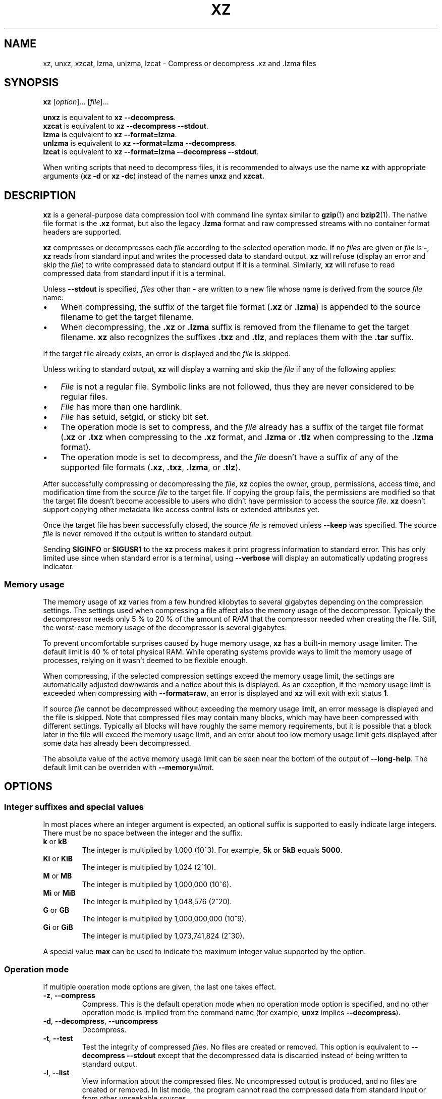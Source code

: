 '\" t
.\"
.\" Author: Lasse Collin
.\"
.\" This file has been put into the public domain.
.\" You can do whatever you want with this file.
.\"
.TH XZ 1 "2009-11-14" "Tukaani" "XZ Utils"
.SH NAME
xz, unxz, xzcat, lzma, unlzma, lzcat \- Compress or decompress .xz and .lzma files
.SH SYNOPSIS
.B xz
.RI [ option ]...
.RI [ file ]...
.PP
.B unxz
is equivalent to
.BR "xz \-\-decompress" .
.br
.B xzcat
is equivalent to
.BR "xz \-\-decompress \-\-stdout" .
.br
.B lzma
is equivalent to
.BR "xz \-\-format=lzma" .
.br
.B unlzma
is equivalent to
.BR "xz \-\-format=lzma \-\-decompress" .
.br
.B lzcat
is equivalent to
.BR "xz \-\-format=lzma \-\-decompress \-\-stdout" .
.PP
When writing scripts that need to decompress files, it is recommended to
always use the name
.B xz
with appropriate arguments
.RB ( "xz \-d"
or
.BR "xz \-dc" )
instead of the names
.B unxz
and
.BR xzcat.
.SH DESCRIPTION
.B xz
is a general-purpose data compression tool with command line syntax similar to
.BR gzip (1)
and
.BR bzip2 (1).
The native file format is the
.B .xz
format, but also the legacy
.B .lzma
format and raw compressed streams with no container format headers
are supported.
.PP
.B xz
compresses or decompresses each
.I file
according to the selected operation mode.
If no
.I files
are given or
.I file
is
.BR \- ,
.B xz
reads from standard input and writes the processed data to standard output.
.B xz
will refuse (display an error and skip the
.IR file )
to write compressed data to standard output if it is a terminal. Similarly,
.B xz
will refuse to read compressed data from standard input if it is a terminal.
.PP
Unless
.B \-\-stdout
is specified,
.I files
other than
.B \-
are written to a new file whose name is derived from the source
.I file
name:
.IP \(bu 3
When compressing, the suffix of the target file format
.RB ( .xz
or
.BR .lzma )
is appended to the source filename to get the target filename.
.IP \(bu 3
When decompressing, the
.B .xz
or
.B .lzma
suffix is removed from the filename to get the target filename.
.B xz
also recognizes the suffixes
.B .txz
and
.BR .tlz ,
and replaces them with the
.B .tar
suffix.
.PP
If the target file already exists, an error is displayed and the
.I file
is skipped.
.PP
Unless writing to standard output,
.B xz
will display a warning and skip the
.I file
if any of the following applies:
.IP \(bu 3
.I File
is not a regular file. Symbolic links are not followed, thus they
are never considered to be regular files.
.IP \(bu 3
.I File
has more than one hardlink.
.IP \(bu 3
.I File
has setuid, setgid, or sticky bit set.
.IP \(bu 3
The operation mode is set to compress, and the
.I file
already has a suffix of the target file format
.RB ( .xz
or
.B .txz
when compressing to the
.B .xz
format, and
.B .lzma
or
.B .tlz
when compressing to the
.B .lzma
format).
.IP \(bu 3
The operation mode is set to decompress, and the
.I file
doesn't have a suffix of any of the supported file formats
.RB ( .xz ,
.BR .txz ,
.BR .lzma ,
or
.BR .tlz ).
.PP
After successfully compressing or decompressing the
.IR file ,
.B xz
copies the owner, group, permissions, access time, and modification time
from the source
.I file
to the target file. If copying the group fails, the permissions are modified
so that the target file doesn't become accessible to users who didn't have
permission to access the source
.IR file .
.B xz
doesn't support copying other metadata like access control lists
or extended attributes yet.
.PP
Once the target file has been successfully closed, the source
.I file
is removed unless
.B \-\-keep
was specified. The source
.I file
is never removed if the output is written to standard output.
.PP
Sending
.B SIGINFO
or
.B SIGUSR1
to the
.B xz
process makes it print progress information to standard error.
This has only limited use since when standard error is a terminal, using
.B \-\-verbose
will display an automatically updating progress indicator.
.SS "Memory usage"
The memory usage of
.B xz
varies from a few hundred kilobytes to several gigabytes depending on
the compression settings. The settings used when compressing a file
affect also the memory usage of the decompressor. Typically the decompressor
needs only 5\ % to 20\ % of the amount of RAM that the compressor needed when
creating the file. Still, the worst-case memory usage of the decompressor
is several gigabytes.
.PP
To prevent uncomfortable surprises caused by huge memory usage,
.B xz
has a built-in memory usage limiter. The default limit is 40 % of total
physical RAM. While operating systems provide ways to limit the memory usage
of processes, relying on it wasn't deemed to be flexible enough.
.PP
When compressing, if the selected compression settings exceed the memory
usage limit, the settings are automatically adjusted downwards and a notice
about this is displayed. As an exception, if the memory usage limit is
exceeded when compressing with
.BR \-\-format=raw ,
an error is displayed and
.B xz
will exit with exit status
.BR 1 .
.PP
If source
.I file
cannot be decompressed without exceeding the memory usage limit, an error
message is displayed and the file is skipped. Note that compressed files
may contain many blocks, which may have been compressed with different
settings. Typically all blocks will have roughly the same memory requirements,
but it is possible that a block later in the file will exceed the memory usage
limit, and an error about too low memory usage limit gets displayed after some
data has already been decompressed.
.PP
The absolute value of the active memory usage limit can be seen near
the bottom of the output of
.BR \-\-long\-help .
The default limit can be overriden with
\fB\-\-memory=\fIlimit\fR.
.SH OPTIONS
.SS "Integer suffixes and special values"
In most places where an integer argument is expected, an optional suffix
is supported to easily indicate large integers. There must be no space
between the integer and the suffix.
.TP
.BR k " or " kB
The integer is multiplied by 1,000 (10^3). For example,
.B "5k"
or
.B "5kB"
equals
.BR "5000" .
.TP
.BR Ki " or " KiB
The integer is multiplied by 1,024 (2^10).
.TP
.BR M " or " MB
The integer is multiplied by 1,000,000 (10^6).
.TP
.BR Mi " or " MiB
The integer is multiplied by 1,048,576 (2^20).
.TP
.BR G " or " GB
The integer is multiplied by 1,000,000,000 (10^9).
.TP
.BR Gi " or " GiB
The integer is multiplied by 1,073,741,824 (2^30).
.PP
A special value
.B max
can be used to indicate the maximum integer value supported by the option.
.SS "Operation mode"
If multiple operation mode options are given, the last one takes effect.
.TP
.BR \-z ", " \-\-compress
Compress. This is the default operation mode when no operation mode option
is specified, and no other operation mode is implied from the command name
(for example,
.B unxz
implies
.BR \-\-decompress ).
.TP
.BR \-d ", " \-\-decompress ", " \-\-uncompress
Decompress.
.TP
.BR \-t ", " \-\-test
Test the integrity of compressed
.IR files .
No files are created or removed. This option is equivalent to
.B "\-\-decompress \-\-stdout"
except that the decompressed data is discarded instead of being
written to standard output.
.TP
.BR \-l ", " \-\-list
View information about the compressed files. No uncompressed output is
produced, and no files are created or removed. In list mode, the program
cannot read the compressed data from standard input or from other
unseekable sources.
.IP
.B "This feature has not been implemented yet."
.SS "Operation modifiers"
.TP
.BR \-k ", " \-\-keep
Keep (don't delete) the input files.
.TP
.BR \-f ", " \-\-force
This option has several effects:
.RS
.IP \(bu 3
If the target file already exists, delete it before compressing or
decompressing.
.IP \(bu 3
Compress or decompress even if the input is not a regular file,
has more than one hardlink, or has setuid, setgid, or sticky bit set.
The setuid, setgid, and sticky bits are not copied to the target file.
.IP \(bu 3
If combined with
.B \-\-decompress
.BR \-\-stdout
and
.B xz
doesn't recognize the type of the source file,
.B xz
will copy the source file as is to standard output. This allows using
.B xzcat
.B \--force
like
.BR cat (1)
for files that have not been compressed with
.BR xz .
Note that in future,
.B xz
might support new compressed file formats, which may make
.B xz
decompress more types of files instead of copying them as is to
standard output.
.BI \-\-format= format
can be used to restrict
.B xz
to decompress only a single file format.
.IP \(bu 3
Allow writing compressed data to a terminal, and reading compressed data
from a terminal.
.RE
.TP
.BR \-c ", " \-\-stdout ", " \-\-to-stdout
Write the compressed or decompressed data to standard output instead of
a file. This implies
.BR \-\-keep .
.TP
\fB\-S\fR \fI.suf\fR, \fB\-\-suffix=\fI.suf
When compressing, use
.I .suf
as the suffix for the target file instead of
.B .xz
or
.BR .lzma .
If not writing to standard output and the source file already has the suffix
.IR .suf ,
a warning is displayed and the file is skipped.
.IP
When decompressing, recognize also files with the suffix
.I .suf
in addition to files with the
.BR .xz ,
.BR .txz ,
.BR .lzma ,
or
.B .tlz
suffix. If the source file has the suffix
.IR .suf ,
the suffix is removed to get the target filename.
.IP
When compressing or decompressing raw streams
.RB ( \-\-format=raw ),
the suffix must always be specified unless writing to standard output,
because there is no default suffix for raw streams.
.TP
\fB\-\-files\fR[\fB=\fIfile\fR]
Read the filenames to process from
.IR file ;
if
.I file
is omitted, filenames are read from standard input. Filenames must be
terminated with the newline character. A dash
.RB ( \- )
is taken as a regular filename; it doesn't mean standard input.
If filenames are given also as command line arguments, they are
processed before the filenames read from
.IR file .
.TP
\fB\-\-files0\fR[\fB=\fIfile\fR]
This is identical to \fB\-\-files\fR[\fB=\fIfile\fR] except that the
filenames must be terminated with the null character.
.SS "Basic file format and compression options"
.TP
\fB\-F\fR \fIformat\fR, \fB\-\-format=\fIformat
Specify the file format to compress or decompress:
.RS
.IP \(bu 3
.BR auto :
This is the default. When compressing,
.B auto
is equivalent to
.BR xz .
When decompressing, the format of the input file is autodetected. Note that
raw streams (created with
.BR \-\-format=raw )
cannot be autodetected.
.IP \(bu 3
.BR xz :
Compress to the
.B .xz
file format, or accept only
.B .xz
files when decompressing.
.IP \(bu 3
.B lzma
or
.BR alone :
Compress to the legacy
.B .lzma
file format, or accept only
.B .lzma
files when decompressing. The alternative name
.B alone
is provided for backwards compatibility with LZMA Utils.
.IP \(bu 3
.BR raw :
Compress or uncompress a raw stream (no headers). This is meant for advanced
users only. To decode raw streams, you need to set not only
.B \-\-format=raw
but also specify the filter chain, which would normally be stored in the
container format headers.
.RE
.TP
\fB\-C\fR \fIcheck\fR, \fB\-\-check=\fIcheck
Specify the type of the integrity check, which is calculated from the
uncompressed data. This option has an effect only when compressing into the
.B .xz
format; the
.B .lzma
format doesn't support integrity checks.
The integrity check (if any) is verified when the
.B .xz
file is decompressed.
.IP
Supported
.I check
types:
.RS
.IP \(bu 3
.BR none :
Don't calculate an integrity check at all. This is usually a bad idea. This
can be useful when integrity of the data is verified by other means anyway.
.IP \(bu 3
.BR crc32 :
Calculate CRC32 using the polynomial from IEEE-802.3 (Ethernet).
.IP \(bu 3
.BR crc64 :
Calculate CRC64 using the polynomial from ECMA-182. This is the default, since
it is slightly better than CRC32 at detecting damaged files and the speed
difference is negligible.
.IP \(bu 3
.BR sha256 :
Calculate SHA-256. This is somewhat slower than CRC32 and CRC64.
.RE
.IP
Integrity of the
.B .xz
headers is always verified with CRC32. It is not possible to change or
disable it.
.TP
.BR \-0 " ... " \-9
Select compression preset. If a preset level is specified multiple times,
the last one takes effect.
.IP
The compression preset levels can be categorised roughly into three
categories:
.RS
.IP "\fB\-0\fR ... \fB\-2"
Fast presets with relatively low memory usage.
.B \-1
and
.B \-2
should give compression speed and ratios comparable to
.B "bzip2 \-1"
and
.BR "bzip2 \-9" ,
respectively.
Currently
.B \-0
is not very good (not much faster than
.B \-1
but much worse compression). In future,
.B \-0
may be indicate some fast algorithm instead of LZMA2.
.IP "\fB\-3\fR ... \fB\-5"
Good compression ratio with low to medium memory usage.
These are significantly slower than levels 0\-2.
.IP "\fB\-6\fR ... \fB\-9"
Excellent compression with medium to high memory usage. These are also
slower than the lower preset levels. The default is
.BR \-6 .
Unless you want to maximize the compression ratio, you probably don't want
a higher preset level than
.B \-7
due to speed and memory usage.
.RE
.IP
The exact compression settings (filter chain) used by each preset may
vary between
.B xz
versions. The settings may also vary between files being compressed, if
.B xz
determines that modified settings will probably give better compression
ratio without significantly affecting compression time or memory usage.
.IP
Because the settings may vary, the memory usage may vary too. The following
table lists the maximum memory usage of each preset level, which won't be
exceeded even in future versions of
.BR xz .
.IP
.B "FIXME: The table below is just a rough idea."
.RS
.RS
.TS
tab(;);
c c c
n n n.
Preset;Compression;Decompression
\-0;6 MiB;1 MiB
\-1;6 MiB;1 MiB
\-2;10 MiB;1 MiB
\-3;20 MiB;2 MiB
\-4;30 MiB;3 MiB
\-5;60 MiB;6 MiB
\-6;100 MiB;10 MiB
\-7;200 MiB;20 MiB
\-8;400 MiB;40 MiB
\-9;800 MiB;80 MiB
.TE
.RE
.RE
.IP
When compressing,
.B xz
automatically adjusts the compression settings downwards if
the memory usage limit would be exceeded, so it is safe to specify
a high preset level even on systems that don't have lots of RAM.
.TP
.BR \-\-fast " and " \-\-best
These are somewhat misleading aliases for
.B \-0
and
.BR \-9 ,
respectively.
These are provided only for backwards compatibility with LZMA Utils.
Avoid using these options.
.IP
Especially the name of
.B \-\-best
is misleading, because the definition of best depends on the input data,
and that usually people don't want the very best compression ratio anyway,
because it would be very slow.
.TP
.BR \-e ", " \-\-extreme
Modify the compression preset (\fB\-0\fR ... \fB\-9\fR) so that a little bit
better compression ratio can be achieved without increasing memory usage
of the compressor or decompressor (exception: compressor memory usage may
increase a little with presets \fB\-0\fR ... \fB\-2\fR). The downside is that
the compression time will increase dramatically (it can easily double).
.TP
\fB\-M\fR \fIlimit\fR, \fB\-\-memory=\fIlimit
Set the memory usage limit. If this option is specied multiple times,
the last one takes effect. The
.I limit
can be specified in multiple ways:
.RS
.IP \(bu 3
The
.I limit
can be an absolute value in bytes. Using an integer suffix like
.B MiB
can be useful. Example:
.B "\-\-memory=80MiB"
.IP \(bu 3
The
.I limit
can be specified as a percentage of physical RAM. Example:
.B "\-\-memory=70%"
.IP \(bu 3
The
.I limit
can be reset back to its default value (currently 40 % of physical RAM)
by setting it to
.BR 0 .
.IP \(bu 3
The memory usage limiting can be effectively disabled by setting
.I limit
to
.BR max .
This isn't recommended. It's usually better to use, for example,
.BR \-\-memory=90% .
.RE
.IP
The current
.I limit
can be seen near the bottom of the output of the
.B \-\-long-help
option.
.TP
\fB\-T\fR \fIthreads\fR, \fB\-\-threads=\fIthreads
Specify the maximum number of worker threads to use. The default is
the number of available CPU cores. You can see the current value of
.I threads
near the end of the output of the
.B \-\-long\-help
option.
.IP
The actual number of worker threads can be less than
.I threads
if using more threads would exceed the memory usage limit.
In addition to CPU-intensive worker threads,
.B xz
may use a few auxiliary threads, which don't use a lot of CPU time.
.IP
.B "Multithreaded compression and decompression are not implemented yet,"
.B "so this option has no effect for now."
.SS Custom compressor filter chains
A custom filter chain allows specifying the compression settings in detail
instead of relying on the settings associated to the preset levels.
When a custom filter chain is specified, the compression preset level options
(\fB\-0\fR ... \fB\-9\fR and \fB\-\-extreme\fR) are silently ignored.
.PP
A filter chain is comparable to piping on the UN*X command line.
When compressing, the uncompressed input goes to the first filter, whose
output goes to the next filter (if any). The output of the last filter
gets written to the compressed file. The maximum number of filters in
the chain is four, but typically a filter chain has only one or two filters.
.PP
Many filters have limitations where they can be in the filter chain:
some filters can work only as the last filter in the chain, some only
as a non-last filter, and some work in any position in the chain. Depending
on the filter, this limitation is either inherent to the filter design or
exists to prevent security issues.
.PP
A custom filter chain is specified by using one or more filter options in
the order they are wanted in the filter chain. That is, the order of filter
options is significant! When decoding raw streams
.RB ( \-\-format=raw ),
the filter chain is specified in the same order as it was specified when
compressing.
.PP
Filters take filter-specific
.I options
as a comma-separated list. Extra commas in
.I options
are ignored. Every option has a default value, so you need to
specify only those you want to change.
.TP
\fB\-\-lzma1\fR[\fB=\fIoptions\fR], \fB\-\-lzma2\fR[\fB=\fIoptions\fR]
Add LZMA1 or LZMA2 filter to the filter chain. These filter can be used
only as the last filter in the chain.
.IP
LZMA1 is a legacy filter, which is supported almost solely due to the legacy
.B .lzma
file format, which supports only LZMA1. LZMA2 is an updated
version of LZMA1 to fix some practical issues of LZMA1. The
.B .xz
format uses LZMA2, and doesn't support LZMA1 at all. Compression speed and
ratios of LZMA1 and LZMA2 are practically the same.
.IP
LZMA1 and LZMA2 share the same set of
.IR options :
.RS
.TP
.BI preset= preset
Reset all LZMA1 or LZMA2
.I options
to
.IR preset .
.I Preset
consist of an integer, which may be followed by single-letter preset
modifiers. The integer can be from
.B 0
to
.BR 9 ,
matching the command line options \fB\-0\fR ... \fB\-9\fR.
The only supported modifier is currently
.BR e ,
which matches
.BR \-\-extreme .
.IP
The default
.I preset
is
.BR 6 ,
from which the default values for the rest of the LZMA1 or LZMA2
.I options
are taken.
.TP
.BI dict= size
Dictionary (history buffer) size indicates how many bytes of the recently
processed uncompressed data is kept in memory. One method to reduce size of
the uncompressed data is to store distance-length pairs, which
indicate what data to repeat from the dictionary buffer. The bigger
the dictionary, the better the compression ratio usually is,
but dictionaries bigger than the uncompressed data are waste of RAM.
.IP
Typical dictionary size is from 64 KiB to 64 MiB. The minimum is 4 KiB.
The maximum for compression is currently 1.5 GiB. The decompressor already
supports dictionaries up to one byte less than 4 GiB, which is the
maximum for LZMA1 and LZMA2 stream formats.
.IP
Dictionary size has the biggest effect on compression ratio.
Dictionary size and match finder together determine the memory usage of
the LZMA1 or LZMA2 encoder. The same dictionary size is required
for decompressing that was used when compressing, thus the memory usage of
the decoder is determined by the dictionary size used when compressing.
.TP
.BI lc= lc
Specify the number of literal context bits. The minimum is
.B 0
and the maximum is
.BR 4 ;
the default is
.BR 3 .
In addition, the sum of
.I lc
and
.I lp
must not exceed
.BR 4 .
.TP
.BI lp= lp
Specify the number of literal position bits. The minimum is
.B 0
and the maximum is
.BR 4 ;
the default is
.BR 0 .
.TP
.BI pb= pb
Specify the number of position bits. The minimum is
.B 0
and the maximum is
.BR 4 ;
the default is
.BR 2 .
.TP
.BI mode= mode
Compression
.I mode
specifies the function used to analyze the data produced by the match finder.
Supported
.I modes
are
.B fast
and
.BR normal .
The default is
.B fast
for
.I presets
.BR 0 \- 2
and
.B normal
for
.I presets
.BR 3 \- 9 .
.TP
.BI mf= mf
Match finder has a major effect on encoder speed, memory usage, and
compression ratio. Usually Hash Chain match finders are faster than
Binary Tree match finders. Hash Chains are usually used together with
.B mode=fast
and Binary Trees with
.BR mode=normal .
The memory usage formulas are only rough estimates,
which are closest to reality when
.I dict
is a power of two.
.RS
.TP
.B hc3
Hash Chain with 2- and 3-byte hashing
.br
Minimum value for
.IR nice :
3
.br
Memory usage:
.I dict
* 7.5 (if
.I dict
<= 16 MiB);
.br
.I dict
* 5.5 + 64 MiB (if
.I dict
> 16 MiB)
.TP
.B hc4
Hash Chain with 2-, 3-, and 4-byte hashing
.br
Minimum value for
.IR nice :
4
.br
Memory usage:
.I dict
* 7.5
.TP
.B bt2
Binary Tree with 2-byte hashing
.br
Minimum value for
.IR nice :
2
.br
Memory usage:
.I dict
* 9.5
.TP
.B bt3
Binary Tree with 2- and 3-byte hashing
.br
Minimum value for
.IR nice :
3
.br
Memory usage:
.I dict
* 11.5 (if
.I dict
<= 16 MiB);
.br
.I dict
* 9.5 + 64 MiB (if
.I dict
> 16 MiB)
.TP
.B bt4
Binary Tree with 2-, 3-, and 4-byte hashing
.br
Minimum value for
.IR nice :
4
.br
Memory usage:
.I dict
* 11.5
.RE
.TP
.BI nice= nice
Specify what is considered to be a nice length for a match. Once a match
of at least
.I nice
bytes is found, the algorithm stops looking for possibly better matches.
.IP
.I nice
can be 2\-273 bytes. Higher values tend to give better compression ratio
at expense of speed. The default depends on the
.I preset
level.
.TP
.BI depth= depth
Specify the maximum search depth in the match finder. The default is the
special value
.BR 0 ,
which makes the compressor determine a reasonable
.I depth
from
.I mf
and
.IR nice .
.IP
Using very high values for
.I depth
can make the encoder extremely slow with carefully crafted files.
Avoid setting the
.I depth
over 1000 unless you are prepared to interrupt the compression in case it
is taking too long.
.RE
.IP
When decoding raw streams
.RB ( \-\-format=raw ),
LZMA2 needs only the value of
.BR dict .
LZMA1 needs also
.BR lc ,
.BR lp ,
and
.BR pb.
.TP
\fB\-\-x86\fR[\fB=\fIoptions\fR]
.TP
\fB\-\-powerpc\fR[\fB=\fIoptions\fR]
.TP
\fB\-\-ia64\fR[\fB=\fIoptions\fR]
.TP
\fB\-\-arm\fR[\fB=\fIoptions\fR]
.TP
\fB\-\-armthumb\fR[\fB=\fIoptions\fR]
.TP
\fB\-\-sparc\fR[\fB=\fIoptions\fR]
Add a branch/call/jump (BCJ) filter to the filter chain. These filters
can be used only as non-last filter in the filter chain.
.IP
A BCJ filter converts relative addresses in the machine code to their
absolute counterparts. This doesn't change the size of the data, but
it increases redundancy, which allows e.g. LZMA2 to get better
compression ratio.
.IP
The BCJ filters are always reversible, so using a BCJ filter for wrong
type of data doesn't cause any data loss. However, applying a BCJ filter
for wrong type of data is a bad idea, because it tends to make the
compression ratio worse.
.IP
Different instruction sets have have different alignment:
.RS
.RS
.TS
tab(;);
l n l
l n l.
Filter;Alignment;Notes
x86;1;32-bit and 64-bit x86
PowerPC;4;Big endian only
ARM;4;Little endian only
ARM-Thumb;2;Little endian only
IA-64;16;Big or little endian
SPARC;4;Big or little endian
.TE
.RE
.RE
.IP
Since the BCJ-filtered data is usually compressed with LZMA2, the compression
ratio may be improved slightly if the LZMA2 options are set to match the
alignment of the selected BCJ filter. For example, with the IA-64 filter,
it's good to set
.B pb=4
with LZMA2 (2^4=16). The x86 filter is an exception; it's usually good to
stick to LZMA2's default four-byte alignment when compressing x86 executables.
.IP
All BCJ filters support the same
.IR options :
.RS
.TP
.BI start= offset
Specify the start
.I offset
that is used when converting between relative and absolute addresses.
The
.I offset
must be a multiple of the alignment of the filter (see the table above).
The default is zero. In practice, the default is good; specifying
a custom
.I offset
is almost never useful.
.IP
Specifying a non-zero start
.I offset
is probably useful only if the executable has multiple sections, and there
are many cross-section jumps or calls. Applying a BCJ filter separately for
each section with proper start offset and then compressing the result as
a single chunk may give some improvement in compression ratio compared
to applying the BCJ filter with the default
.I offset
for the whole executable.
.RE
.TP
\fB\-\-delta\fR[\fB=\fIoptions\fR]
Add Delta filter to the filter chain. The Delta filter
can be used only as non-last filter in the filter chain.
.IP
Currently only simple byte-wise delta calculation is supported. It can
be useful when compressing e.g. uncompressed bitmap images or uncompressed
PCM audio. However, special purpose algorithms may give significantly better
results than Delta + LZMA2. This is true especially with audio, which
compresses faster and better e.g. with FLAC.
.IP
Supported
.IR options :
.RS
.TP
.BI dist= distance
Specify the
.I distance
of the delta calculation as bytes.
.I distance
must be 1\-256. The default is 1.
.IP
For example, with
.B dist=2
and eight-byte input A1 B1 A2 B3 A3 B5 A4 B7, the output will be
A1 B1 01 02 01 02 01 02.
.RE
.SS "Other options"
.TP
.BR \-q ", " \-\-quiet
Suppress warnings and notices. Specify this twice to suppress errors too.
This option has no effect on the exit status. That is, even if a warning
was suppressed, the exit status to indicate a warning is still used.
.TP
.BR \-v ", " \-\-verbose
Be verbose. If standard error is connected to a terminal,
.B xz
will display a progress indicator.
Specifying
.B \-\-verbose
twice will give even more verbose output (useful mostly for debugging).
.IP
The progress indicator shows the following information:
.RS
.IP \(bu 3
Completion percentage is shown if the size of the input file is known.
That is, percentage cannot be shown in pipes.
.IP \(bu 3
Amount of compressed data produced (compressing) or consumed (decompressing).
.IP \(bu 3
Amount of uncompressed data consumed (compressing) or produced
(decompressing).
.IP \(bu 3
Compression ratio, which is calculated by dividing the amount of
compressed data processed so far by the amount of uncompressed data
processed so far.
.IP \(bu 3
Compression or decompression speed. This is measured as the amount of
uncompressed data consumed (compression) or produced (decompression)
per second. It is shown once a few seconds have passed since
.B xz
started processing the file.
.IP \(bu 3
Elapsed time or estimated time remaining.
Elapsed time is displayed in the format M:SS or H:MM:SS.
The estimated remaining time is displayed in a less precise format
which never has colons, for example, 2 min 30 s. The estimate can
be shown only when the size of the input file is known and a couple of
seconds have already passed since
.B xz
started processing the file.
.RE
.IP
When standard error is not a terminal,
.B \-\-verbose
will make
.B xz
print the filename, compressed size, uncompressed size, compression ratio,
speed, and elapsed time on a single line to standard error after
compressing or decompressing the file. If operating took at least a few
seconds, also the speed and elapsed time are printed. If the operation
didn't finish, for example due to user interruption, also the completion
percentage is printed if the size of the input file is known.
.TP
.BR \-Q ", " \-\-no\-warn
Don't set the exit status to
.B 2
even if a condition worth a warning was detected. This option doesn't affect
the verbosity level, thus both
.B \-\-quiet
and
.B \-\-no\-warn
have to be used to not display warnings and to not alter the exit status.
.TP
.BR \-h ", " \-\-help
Display a help message describing the most commonly used options,
and exit successfully.
.TP
.BR \-H ", " \-\-long\-help
Display a help message describing all features of
.BR xz ,
and exit successfully
.TP
.BR \-V ", " \-\-version
Display the version number of
.B xz
and liblzma.
.SH "EXIT STATUS"
.TP
.B 0
All is good.
.TP
.B 1
An error occurred.
.TP
.B 2
Something worth a warning occurred, but no actual errors occurred.
.PP
Notices (not warnings or errors) printed on standard error don't affect
the exit status.
.SH ENVIRONMENT
.TP
.B XZ_OPT
A space-separated list of options is parsed from
.B XZ_OPT
before parsing the options given on the command line. Note that only
options are parsed from
.BR XZ_OPT ;
all non-options are silently ignored. Parsing is done with
.BR getopt_long (3)
which is used also for the command line arguments.
.SH "LZMA UTILS COMPATIBILITY"
The command line syntax of
.B xz
is practically a superset of
.BR lzma ,
.BR unlzma ,
and
.BR lzcat
as found from LZMA Utils 4.32.x. In most cases, it is possible to replace
LZMA Utils with XZ Utils without breaking existing scripts. There are some
incompatibilities though, which may sometimes cause problems.
.SS "Compression preset levels"
The numbering of the compression level presets is not identical in
.B xz
and LZMA Utils.
The most important difference is how dictionary sizes are mapped to different
presets. Dictionary size is roughly equal to the decompressor memory usage.
.RS
.TS
tab(;);
c c c
c n n.
Level;xz;LZMA Utils
\-1;64 KiB;64 KiB
\-2;512 KiB;1 MiB
\-3;1 MiB;512 KiB
\-4;2 MiB;1 MiB
\-5;4 MiB;2 MiB
\-6;8 MiB;4 MiB
\-7;16 MiB;8 MiB
\-8;32 MiB;16 MiB
\-9;64 MiB;32 MiB
.TE
.RE
.PP
The dictionary size differences affect the compressor memory usage too,
but there are some other differences between LZMA Utils and XZ Utils, which
make the difference even bigger:
.RS
.TS
tab(;);
c c c
c n n.
Level;xz;LZMA Utils 4.32.x
\-1;2 MiB;2 MiB
\-2;5 MiB;12 MiB
\-3;13 MiB;12 MiB
\-4;25 MiB;16 MiB
\-5;48 MiB;26 MiB
\-6;94 MiB;45 MiB
\-7;186 MiB;83 MiB
\-8;370 MiB;159 MiB
\-9;674 MiB;311 MiB
.TE
.RE
.PP
The default preset level in LZMA Utils is
.B \-7
while in XZ Utils it is
.BR \-6 ,
so both use 8 MiB dictionary by default.
.SS "Streamed vs. non-streamed .lzma files"
Uncompressed size of the file can be stored in the
.B .lzma
header. LZMA Utils does that when compressing regular files.
The alternative is to mark that uncompressed size is unknown and
use end of payload marker to indicate where the decompressor should stop.
LZMA Utils uses this method when uncompressed size isn't known, which is
the case for example in pipes.
.PP
.B xz
supports decompressing
.B .lzma
files with or without end of payload marker, but all
.B .lzma
files created by
.B xz
will use end of payload marker and have uncompressed size marked as unknown
in the
.B .lzma
header. This may be a problem in some (uncommon) situations. For example, a
.B .lzma
decompressor in an embedded device might work only with files that have known
uncompressed size. If you hit this problem, you need to use LZMA Utils or
LZMA SDK to create
.B .lzma
files with known uncompressed size.
.SS "Unsupported .lzma files"
The
.B .lzma
format allows
.I lc
values up to 8, and
.I lp
values up to 4. LZMA Utils can decompress files with any
.I lc
and
.IR lp ,
but always creates files with
.B lc=3
and
.BR lp=0 .
Creating files with other
.I lc
and
.I lp
is possible with
.B xz
and with LZMA SDK.
.PP
The implementation of the LZMA1 filter in liblzma requires
that the sum of
.I lc
and
.I lp
must not exceed 4. Thus,
.B .lzma
files which exceed this limitation, cannot be decompressed with
.BR xz .
.PP
LZMA Utils creates only
.B .lzma
files which have dictionary size of
.RI "2^" n
(a power of 2), but accepts files with any dictionary size.
liblzma accepts only
.B .lzma
files which have dictionary size of
.RI "2^" n
or
.RI "2^" n " + 2^(" n "\-1)."
This is to decrease false positives when autodetecting
.B .lzma
files.
.PP
These limitations shouldn't be a problem in practice, since practically all
.B .lzma
files have been compressed with settings that liblzma will accept.
.SS "Trailing garbage"
When decompressing, LZMA Utils silently ignore everything after the first
.B .lzma
stream. In most situations, this is a bug. This also means that LZMA Utils
don't support decompressing concatenated
.B .lzma
files.
.PP
If there is data left after the first
.B .lzma
stream,
.B xz
considers the file to be corrupt. This may break obscure scripts which have
assumed that trailing garbage is ignored.
.SH NOTES
.SS Compressed output may vary
The exact compressed output produced from the same uncompressed input file
may vary between XZ Utils versions even if compression options are identical.
This is because the encoder can be improved (faster or better compression)
without affecting the file format. The output can vary even between different
builds of the same XZ Utils version, if different build options are used.
.PP
The above means that implementing
.B \-\-rsyncable
to create rsyncable
.B .xz
files is not going to happen without freezing a part of the encoder
implementation, which can then be used with
.BR \-\-rsyncable .
.SS Embedded .xz decompressors
Embedded
.B .xz
decompressor implementations like XZ Embedded don't necessarily support files
created with
.I check
types other than
.B none
and
.BR crc32 .
Since the default is \fB\-\-check=\fIcrc64\fR, you must use
.B \-\-check=none
or
.B \-\-check=crc32
when creating files for embedded systems.
.PP
Outside embedded systems, all
.B .xz
format decompressors support all the
.I check
types, or at least are able to decompress the file without verifying the
integrity check if the particular
.I check
is not supported.
.PP
XZ Embedded supports BCJ filters, but only with the default start offset.
.SH "SEE ALSO"
.BR xzdec (1),
.BR gzip (1),
.BR bzip2 (1)
.PP
XZ Utils: <http://tukaani.org/xz/>
.br
XZ Embedded: <http://tukaani.org/xz/embedded.html>
.br
LZMA SDK: <http://7-zip.org/sdk.html>

